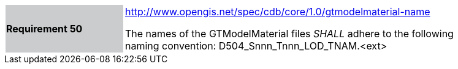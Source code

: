 [width="90%",cols="2,6"]
|===
|*Requirement 50*{set:cellbgcolor:#CACCCE}
|http://www.opengis.net/spec/cdb/core/1.0/gtmodelmaterial-name[http://www.opengis.net/spec/cdb/core/1.0/gtmodelmaterial-name]{set:cellbgcolor:#FFFFFF} +

The names of the GTModelMaterial files _SHALL_ adhere to the following naming convention: D504_Snnn_Tnnn_LOD_TNAM.<ext>{set:cellbgcolor:#FFFFFF}
|===
